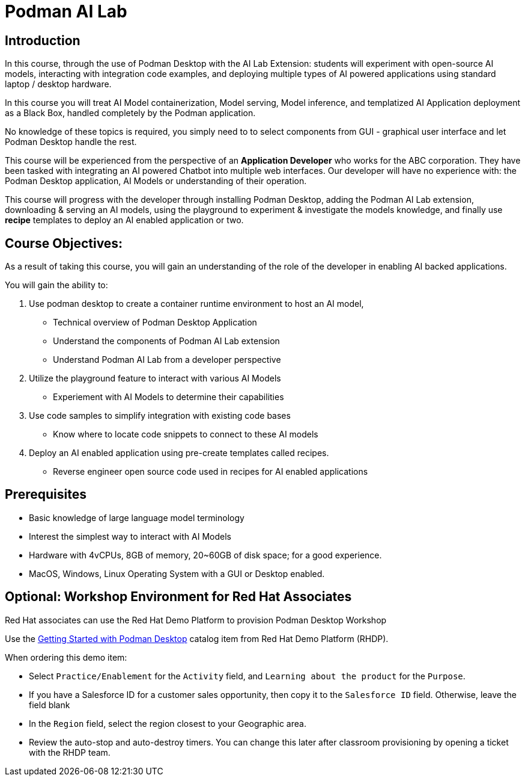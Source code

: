 = Podman AI Lab
:navtitle: Home

== Introduction


In this course, through the use of Podman Desktop with the AI Lab Extension: students will  experiment with open-source AI models, interacting with integration code examples, and deploying multiple types of AI powered applications using standard laptop / desktop hardware.

In this course you will treat AI Model containerization, Model serving, Model inference, and templatized AI Application deployment as a Black Box, handled completely by the Podman application.   

No knowledge of these topics is required, you simply need to to select components from GUI - graphical user interface and let Podman Desktop handle the rest.

This course will be experienced from the perspective of an *Application Developer* who works for the ABC corporation. They have been tasked with integrating an AI powered Chatbot into multiple web interfaces. Our developer will have no experience with: the Podman Desktop application, AI Models or understanding of their operation.

This course will progress with the developer through installing Podman Desktop, adding the Podman AI Lab extension, downloading & serving an AI models, using the playground to experiment & investigate the models knowledge, and finally use *recipe* templates to deploy an AI enabled application or two. 


== Course Objectives:

As a result of taking this course, you will gain an understanding of the role of the developer in enabling AI backed applications. 

You will gain the ability to:

 . Use podman desktop to create a container runtime environment to host an AI model, 
 ** Technical overview of Podman Desktop Application
 ** Understand the components of Podman AI Lab extension
 ** Understand Podman AI Lab from a developer perspective

 . Utilize the playground feature to interact with various AI Models 
 ** Experiement with AI Models to determine their capabilities


 . Use code samples to simplify integration with existing code bases
 **  Know where to locate code snippets to connect to these AI models  

 . Deploy an AI enabled application using pre-create templates called recipes.
 **  Reverse engineer open source code used in recipes for AI enabled applications



== Prerequisites

* Basic knowledge of large language model terminology
* Interest the simplest way to interact with AI Models
* Hardware with 4vCPUs, 8GB of memory, 20~60GB of disk space; for a good experience.
* MacOS, Windows, Linux Operating System with a GUI or Desktop enabled.


== Optional: Workshop Environment for Red Hat Associates

Red Hat associates can use the Red Hat Demo Platform to provision Podman Desktop Workshop

Use the https://demo.redhat.com/catalog?search=podman&item=babylon-catalog-prod%2Fsandboxes-gpte.rhel-podman-desktop.prod[Getting Started with Podman Desktop] catalog item from Red Hat Demo Platform (RHDP).

When ordering this demo item:

* Select `Practice/Enablement` for the `Activity` field, and `Learning about the product` for the `Purpose`.

* If you have a Salesforce ID for a customer sales opportunity, then copy it to the `Salesforce ID` field. Otherwise, leave the field blank

* In the `Region` field, select the region closest to your Geographic area.

* Review the auto-stop and auto-destroy timers. You can change this later after classroom provisioning by opening a ticket with the RHDP team.


